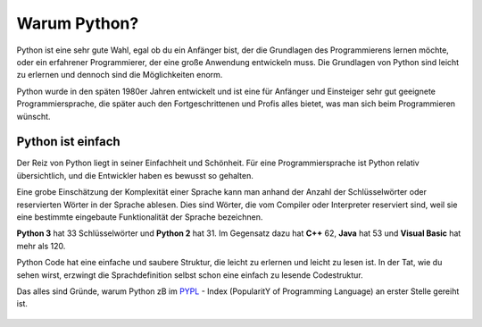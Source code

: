 ********************************
Warum Python?
********************************

Python ist eine sehr gute Wahl, egal ob du ein Anfänger bist, der die Grundlagen des Programmierens lernen möchte, oder ein erfahrener Programmierer, 
der eine große Anwendung entwickeln muss. Die Grundlagen von Python sind leicht zu erlernen und dennoch sind die Möglichkeiten enorm.

.. figure:: assets/snake-312561_640.PNG
   :align: center
   :scale: 70%
   Bild von Clker-Free-Vector-Images auf `Pixabay`_

.. _`Pixabay` : https://pixabay.com/de/?utm_source=link-attribution&amp;utm_medium=referral&amp;utm_campaign=image&amp;utm_content=312561

Python wurde in den späten 1980er Jahren entwickelt und ist eine für Anfänger und Einsteiger sehr gut geeignete Programmiersprache, die später auch 
den Fortgeschrittenen und Profis alles bietet, was man sich beim Programmieren wünscht. 

Python ist einfach
=================== 

Der Reiz von Python liegt in seiner Einfachheit und Schönheit. Für eine Programmiersprache ist Python relativ übersichtlich, und die Entwickler haben es 
bewusst so gehalten.

Eine grobe Einschätzung der Komplexität einer Sprache kann man anhand der Anzahl der Schlüsselwörter oder reservierten Wörter in der Sprache ablesen. Dies sind 
Wörter, die vom Compiler oder Interpreter reserviert sind, weil sie eine bestimmte eingebaute Funktionalität der Sprache bezeichnen.

**Python 3** hat 33 Schlüsselwörter und **Python 2** hat 31. Im Gegensatz dazu hat **C++** 62, **Java** hat 53 und **Visual Basic** hat mehr als 120.

Python Code hat eine einfache und saubere Struktur, die leicht zu erlernen und leicht zu lesen ist. In der Tat, wie du sehen wirst, erzwingt die Sprachdefinition 
selbst schon eine einfach zu lesende Codestruktur.

Das alles sind Gründe, warum Python zB im `PYPL`_ - Index (PopularitY of Programming Language) an erster Stelle gereiht ist.

.. _`PYPL`: https://pypl.github.io/PYPL.html

.. figure:: https://pypl.github.io/PYPL/All.png

